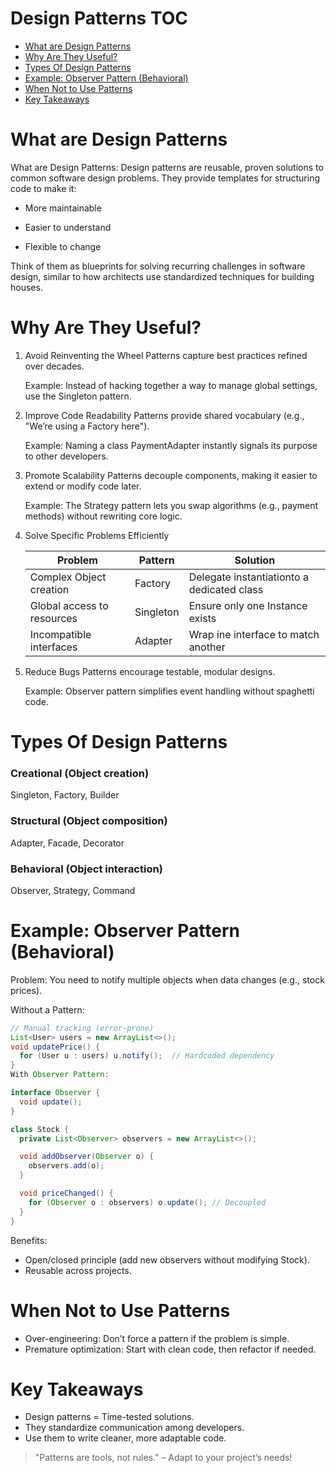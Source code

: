 #+author:    Mohamed Tarek
#+email:     m96tarek@gmail.com

* Design Patterns :TOC:
- [[#what-are-design-patterns][What are Design Patterns]]
- [[#why-are-they-useful][Why Are They Useful?]]
- [[#types-of-design-patterns][Types Of Design Patterns]]
- [[#example-observer-pattern-behavioral][Example: Observer Pattern (Behavioral)]]
- [[#when-not-to-use-patterns][When Not to Use Patterns]]
- [[#key-takeaways][Key Takeaways]]

* What are Design Patterns
What are Design Patterns:
Design patterns are reusable, proven solutions to common software design problems. They provide templates for structuring code to make it:

+ More maintainable

+ Easier to understand

+ Flexible to change

Think of them as blueprints for solving recurring challenges in software design, similar to how architects use standardized techniques for building houses.

* Why Are They Useful?
1. Avoid Reinventing the Wheel
    Patterns capture best practices refined over decades.

    Example: Instead of hacking together a way to manage global settings, use the Singleton pattern.

2. Improve Code Readability
    Patterns provide shared vocabulary (e.g., "We’re using a Factory here").

    Example: Naming a class PaymentAdapter instantly signals its purpose to other developers.

3. Promote Scalability
    Patterns decouple components, making it easier to extend or modify code later.

    Example: The Strategy pattern lets you swap algorithms (e.g., payment methods) without rewriting core logic.

4. Solve Specific Problems Efficiently
    | Problem                    | Pattern   | Solution                                   |
    |----------------------------+-----------+--------------------------------------------|
    | Complex Object creation    | Factory   | Delegate instantiationto a dedicated class |
    | Global access to resources | Singleton | Ensure only one Instance exists            |
    | Incompatible interfaces    | Adapter   | Wrap ine interface to match another        |
    |----------------------------+-----------+--------------------------------------------|

5. Reduce Bugs
    Patterns encourage testable, modular designs.

    Example: Observer pattern simplifies event handling without spaghetti code.


* Types Of Design Patterns
*** Creational (Object creation)
    Singleton, Factory, Builder

*** Structural (Object composition)
    Adapter, Facade, Decorator

*** Behavioral (Object interaction)
    Observer, Strategy, Command


* Example: Observer Pattern (Behavioral)
Problem: You need to notify multiple objects when data changes (e.g., stock prices).

Without a Pattern:

#+begin_src java
// Manual tracking (error-prone)
List<User> users = new ArrayList<>();
void updatePrice() {
  for (User u : users) u.notify();  // Hardcoded dependency
}
With Observer Pattern:
#+end_src

#+begin_src java
interface Observer {
  void update();
}

class Stock {
  private List<Observer> observers = new ArrayList<>();

  void addObserver(Observer o) {
    observers.add(o);
  }

  void priceChanged() {
    for (Observer o : observers) o.update(); // Decoupled
  }
}
#+end_src

Benefits:
+ Open/closed principle (add new observers without modifying Stock).
+ Reusable across projects.


* When Not to Use Patterns
+ Over-engineering: Don’t force a pattern if the problem is simple.
+ Premature optimization: Start with clean code, then refactor if needed.

* Key Takeaways
+ Design patterns = Time-tested solutions.
+ They standardize communication among developers.
+ Use them to write cleaner, more adaptable code.
#+begin_quote
"Patterns are tools, not rules." – Adapt to your project’s needs!
#+end_quote
